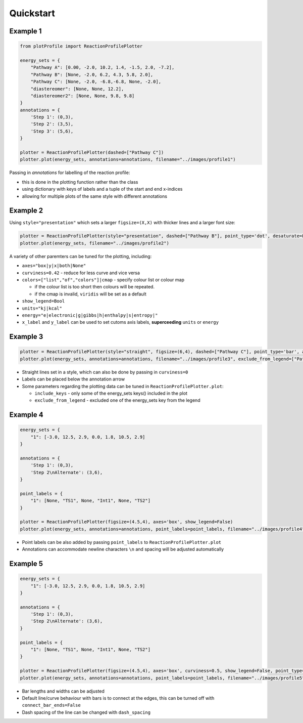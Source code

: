 Quickstart
===========

Example 1
----------

.. code-block:: python

    from plotProfile import ReactionProfilePlotter

    energy_sets = {
        "Pathway A": [0.00, -2.0, 10.2, 1.4, -1.5, 2.0, -7.2],
        "Pathway B": [None, -2.0, 6.2, 4.3, 5.8, 2.0],
        "Pathway C": [None, -2.0, -6.8,-6.8, None, -2.0],
        "diastereomer": [None, None, 12.2],
        "diastereomer2": [None, None, 9.8, 9.8]
    }
    annotations = {
        'Step 1': (0,3),
        'Step 2': (3,5),
        'Step 3': (5,6),
    }

    plotter = ReactionProfilePlotter(dashed=["Pathway C"])
    plotter.plot(energy_sets, annotations=annotations, filename="../images/profile1")

Passing in `annotations` for labelling of the reaction profile:

- this is done in the plotting function rather than the class

- using dictionary with keys of labels and a tuple of the start and end x-indices

- allowing for multiple plots of the same style with different annotations

.. image:: ./images/profile1.png
    :height: 300
    :alt: Example 1


Example 2
----------
Using ``style="presentation"`` which sets a larger ``figsize=(X,X)`` with thicker lines and a larger font size:

.. code-block:: python

    plotter = ReactionProfilePlotter(style="presentation", dashed=["Pathway B"], point_type='dot', desaturate=False, colors='Blues_r', show_legend=False, curviness=0.5, x_label='Reaction Profile', y_label='Free Energy (kcal/mol)')
    plotter.plot(energy_sets, filename="../images/profile2")

A variety of other paremters can be tuned for the plotting, including:

- ``axes="box|y|x|both|None"`` 

- ``curviness=0.42`` - reduce for less curve and vice versa

- ``colors=["list","of","colors"]|cmap`` - specify colour list or colour map

  - if the colour list is too short then colours will be repeated. 

  - if the cmap is invalid, ``viridis`` will be set as a default

- ``show_legend=Bool``

- ``units="kj|kcal"``

- ``energy="e|electronic|g|gibbs|h|enthalpy|s|entropy|"``

- ``x_label`` and ``y_label`` can be used to set cutoms axis labels, **superceeding** ``units`` or ``energy``

.. image:: ./images/profile2.png
    :height: 300
    :alt: Example 2


Example 3
----------

.. code-block:: python

    plotter = ReactionProfilePlotter(style="straight", figsize=(6,4), dashed=["Pathway C"], point_type='bar', annotation_color='black', axes='y', colors=['midnightblue', 'slateblue', 'darkviolet'], energy='electronic', units='kj', annotation_below_arrow=True, dash_spacing=5.0, desaturate=False)
    plotter.plot(energy_sets, annotations=annotations, filename="../images/profile3", exclude_from_legend=["Pathway B"], include_keys=["Pathway A", "Pathway B", "Pathway C", "diastereomer"])

- Straight lines set in a style, which can also be done by passing in ``curviness=0``

- Labels can be placed below the annotation arrow 

- Some parameters regarding the plotting data can be tuned in ``ReactionProfilePlotter.plot``:

  - ``include_keys`` - only some of the energy_sets keys() included in the plot

  - ``exclude_from_legend`` - excluded one of the energy_sets key from the legend

.. image:: ./images/profile3.png
    :height: 300
    :alt: Example 3

Example 4
---------- 

.. code-block:: python

    energy_sets = {
        "1": [-3.0, 12.5, 2.9, 0.0, 1.8, 10.5, 2.9]
    }

    annotations = {
        'Step 1': (0,3),
        'Step 2\nAlternate': (3,6),
    }

    point_labels = {
        "1": [None, "TS1", None, "Int1", None, "TS2"]
    }

    plotter = ReactionProfilePlotter(figsize=(4.5,4), axes='box', show_legend=False)
    plotter.plot(energy_sets, annotations=annotations, point_labels=point_labels, filename="../images/profile4")

- Point labels can be also added by passing ``point_labels`` to ``ReactionProfilePlotter.plot``

- Annotations can accommodate newline characters ``\n`` and spacing will be adjusted automatically

.. image:: ./images/profile4.png
    :height: 300
    :alt: Example 4

Example 5
-----------

.. code-block:: python

    energy_sets = {
        "1": [-3.0, 12.5, 2.9, 0.0, 1.8, 10.5, 2.9]
    }

    annotations = {
        'Step 1': (0,3),
        'Step 2\nAlternate': (3,6),
    }

    point_labels = {
        "1": [None, "TS1", None, "Int1", None, "TS2"]
    }

    plotter = ReactionProfilePlotter(figsize=(4.5,4), axes='box', curviness=0.5, show_legend=False, point_type='bar', bar_length=0.3, bar_width=3, connect_bar_ends=False, dashed=["1"], dash_spacing=1.5)
    plotter.plot(energy_sets, annotations=annotations, point_labels=point_labels, filename="../images/profile5")

- Bar lengths and widths can be adjusted

- Default line/curve behaviour with bars is to connect at the edges, this can be turned off with ``connect_bar_ends=False``

- Dash spacing of the line can be changed with ``dash_spacing``

.. image:: ./images/profile5.png
    :height: 300
    :alt: Example 5